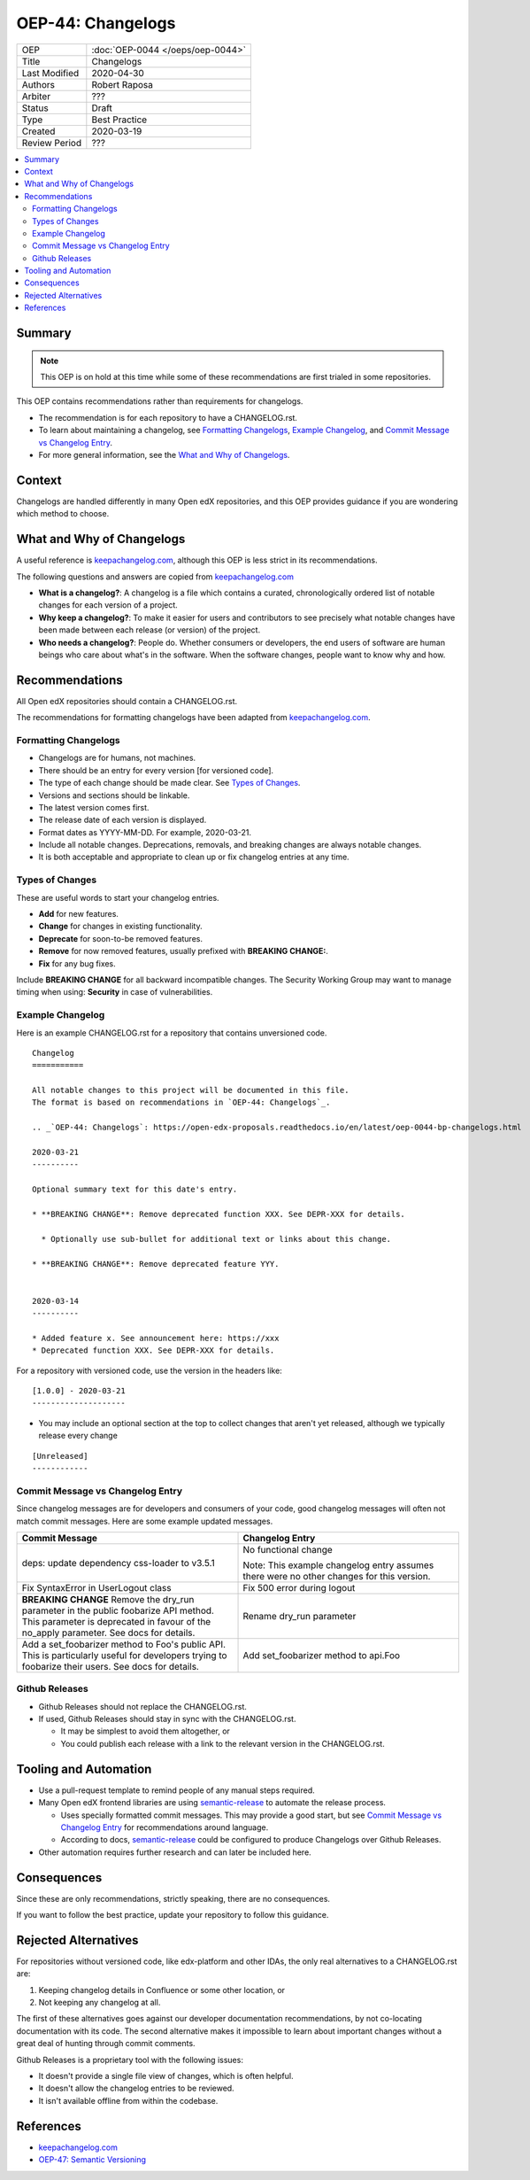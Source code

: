 ##################
OEP-44: Changelogs
##################

.. list-table::

   * - OEP
     - :doc:`OEP-0044 </oeps/oep-0044>`
   * - Title
     - Changelogs
   * - Last Modified
     - 2020-04-30
   * - Authors
     - Robert Raposa
   * - Arbiter
     - ???
   * - Status
     - Draft
   * - Type
     - Best Practice
   * - Created
     - 2020-03-19
   * - Review Period
     - ???

.. contents::
   :local:
   :depth: 3

Summary
=======

.. note::

    This OEP is on hold at this time while some of these recommendations are first trialed in some repositories.

This OEP contains recommendations rather than requirements for changelogs.

* The recommendation is for each repository to have a CHANGELOG.rst.
* To learn about maintaining a changelog, see `Formatting Changelogs`_, `Example Changelog`_, and `Commit Message vs Changelog Entry`_.
* For more general information, see the `What and Why of Changelogs`_.

Context
=======

Changelogs are handled differently in many Open edX repositories, and this OEP provides guidance if you are wondering which method to choose.

What and Why of Changelogs
==========================

A useful reference is `keepachangelog.com`_, although this OEP is less strict in its recommendations.

The following questions and answers are copied from `keepachangelog.com`_

* **What is a changelog?**: A changelog is a file which contains a curated, chronologically ordered list of notable changes for each version of a project.
* **Why keep a changelog?**: To make it easier for users and contributors to see precisely what notable changes have been made between each release (or version) of the project.
* **Who needs a changelog?**: People do. Whether consumers or developers, the end users of software are human beings who care about what's in the software. When the software changes, people want to know why and how.

Recommendations
===============

All Open edX repositories should contain a CHANGELOG.rst.

The recommendations for formatting changelogs have been adapted from `keepachangelog.com`_.

Formatting Changelogs
~~~~~~~~~~~~~~~~~~~~~

* Changelogs are for humans, not machines.
* There should be an entry for every version [for versioned code].
* The type of each change should be made clear. See `Types of Changes`_.
* Versions and sections should be linkable.
* The latest version comes first.
* The release date of each version is displayed.
* Format dates as YYYY-MM-DD. For example, 2020-03-21.
* Include all notable changes. Deprecations, removals, and breaking changes are always notable changes.
* It is both acceptable and appropriate to clean up or fix changelog entries at any time.

Types of Changes
~~~~~~~~~~~~~~~~

These are useful words to start your changelog entries.

* **Add** for new features.
* **Change** for changes in existing functionality.
* **Deprecate** for soon-to-be removed features.
* **Remove** for now removed features, usually prefixed with **BREAKING CHANGE:**.
* **Fix** for any bug fixes.

Include **BREAKING CHANGE** for all backward incompatible changes.
The Security Working Group may want to manage timing when using: **Security** in case of vulnerabilities.

Example Changelog
~~~~~~~~~~~~~~~~~

Here is an example CHANGELOG.rst for a repository that contains unversioned code.

::

  Changelog
  ===========

  All notable changes to this project will be documented in this file.
  The format is based on recommendations in `OEP-44: Changelogs`_.

  .. _`OEP-44: Changelogs`: https://open-edx-proposals.readthedocs.io/en/latest/oep-0044-bp-changelogs.html

  2020-03-21
  ----------

  Optional summary text for this date's entry.

  * **BREAKING CHANGE**: Remove deprecated function XXX. See DEPR-XXX for details.

    * Optionally use sub-bullet for additional text or links about this change.

  * **BREAKING CHANGE**: Remove deprecated feature YYY.


  2020-03-14
  ----------

  * Added feature x. See announcement here: https://xxx
  * Deprecated function XXX. See DEPR-XXX for details.

For a repository with versioned code, use the version in the headers like::

  [1.0.0] - 2020-03-21
  --------------------

* You may include an optional section at the top to collect changes that aren't yet released, although we typically release every change

::

  [Unreleased]
  ------------

Commit Message vs Changelog Entry
~~~~~~~~~~~~~~~~~~~~~~~~~~~~~~~~~

Since changelog messages are for developers and consumers of your code, good changelog messages will often not match commit messages. Here are some example updated messages.

.. list-table::
   :header-rows: 1
   :widths: 50 50

   * - Commit Message
     - Changelog Entry
   * - deps: update dependency css-loader to v3.5.1
     - No functional change

       Note: This example changelog entry assumes there were no other changes for this version.
   * - Fix SyntaxError in UserLogout class
     - Fix 500 error during logout
   * - **BREAKING CHANGE** Remove the dry_run parameter in the public foobarize API method. This parameter is deprecated in favour of the no_apply parameter. See docs for details.
     - Rename dry_run parameter
   * - Add a set_foobarizer method to Foo's public API. This is particularly useful for developers trying to foobarize their users. See docs for details.
     - Add set_foobarizer method to api.Foo

Github Releases
~~~~~~~~~~~~~~~

* Github Releases should not replace the CHANGELOG.rst.
* If used, Github Releases should stay in sync with the CHANGELOG.rst.

  * It may be simplest to avoid them altogether, or
  * You could publish each release with a link to the relevant version in the CHANGELOG.rst.

Tooling and Automation
======================

* Use a pull-request template to remind people of any manual steps required.
* Many Open edX frontend libraries are using `semantic-release`_ to automate the release process.

  * Uses specially formatted commit messages. This may provide a good start, but see `Commit Message vs Changelog Entry`_ for recommendations around language.
  * According to docs, `semantic-release`_ could be configured to produce Changelogs over Github Releases.

* Other automation requires further research and can later be included here.

.. _semantic-release: https://github.com/semantic-release/semantic-release

Consequences
============

Since these are only recommendations, strictly speaking, there are no consequences.

If you want to follow the best practice, update your repository to follow this guidance.

Rejected Alternatives
=====================

For repositories without versioned code, like edx-platform and other IDAs, the only real alternatives to a CHANGELOG.rst are:

#. Keeping changelog details in Confluence or some other location, or
#. Not keeping any changelog at all.

The first of these alternatives goes against our developer documentation recommendations, by not co-locating documentation with its code. The second alternative makes it impossible to learn about important changes without a great deal of hunting through commit comments.

Github Releases is a proprietary tool with the following issues:

* It doesn't provide a single file view of changes, which is often helpful.
* It doesn't allow the changelog entries to be reviewed.
* It isn't available offline from within the codebase.

References
==========

* `keepachangelog.com`_
* `OEP-47: Semantic Versioning`_

.. _keepachangelog.com: https://keepachangelog.com/en/1.0.0/
.. _`OEP-47: Semantic Versioning`: https://open-edx-proposals.readthedocs.io/en/latest/oep-0047-bp-semantic-versioning.rst
